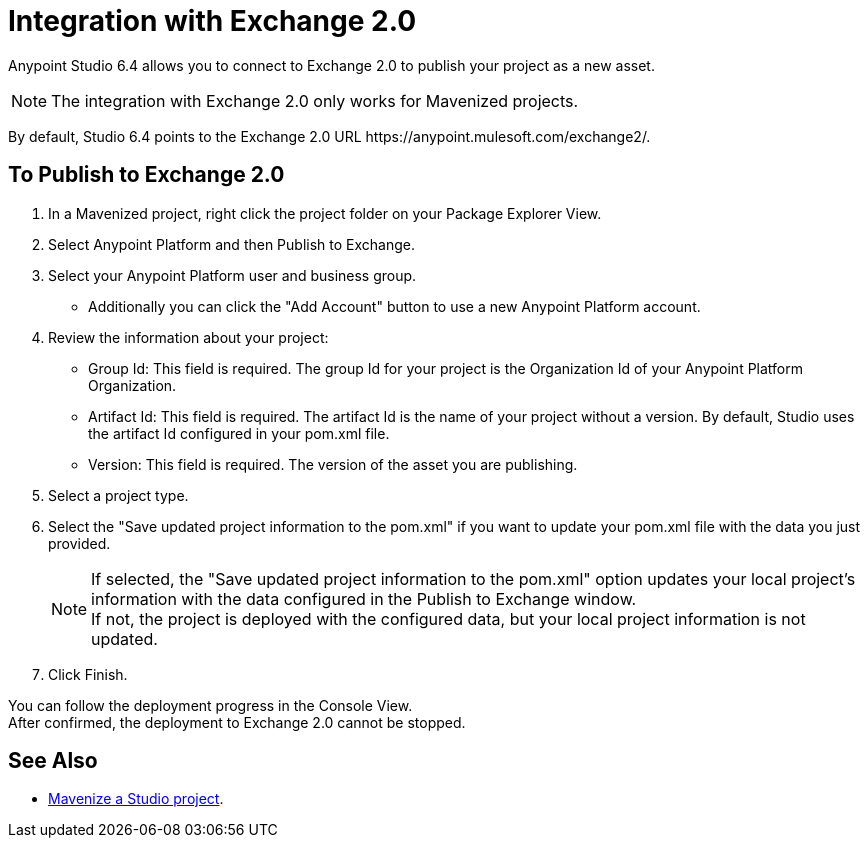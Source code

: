 = Integration with Exchange 2.0

Anypoint Studio 6.4 allows you to connect to Exchange 2.0 to publish your project as a new asset.

[NOTE]
The integration with Exchange 2.0 only works for Mavenized projects.

By default, Studio 6.4 points to the Exchange 2.0 URL +https://anypoint.mulesoft.com/exchange2/+.

== To Publish to Exchange 2.0

. In a Mavenized project, right click the project folder on your Package Explorer View.
. Select Anypoint Platform and then Publish to Exchange.
. Select your Anypoint Platform user and business group.
* Additionally you can click the "Add Account" button to use a new Anypoint Platform account.
. Review the information about your project:
* Group Id: This field is required. The group Id for your project is the Organization Id of your Anypoint Platform Organization.
* Artifact Id: This field is required. The artifact Id is the name of your project without a version. By default, Studio uses the artifact Id configured in your pom.xml file.
* Version: This field is required. The version of the asset you are publishing.
. Select a project type.
. Select the "Save updated project information to the pom.xml"  if you want to update your pom.xml file with the data you just provided.
+
[NOTE]
--
If selected, the "Save updated project information to the pom.xml" option updates your local project's information with the data configured in the Publish to Exchange window. +
If not, the project is deployed with the configured data, but your local project information is not updated.
--
+
. Click Finish.

You can follow the deployment progress in the Console View. +
After confirmed, the deployment to Exchange 2.0 cannot be stopped.


== See Also

* link:/anypoint-studio/v/6.5/enabling-maven-support-for-a-studio-project[Mavenize a Studio project].
